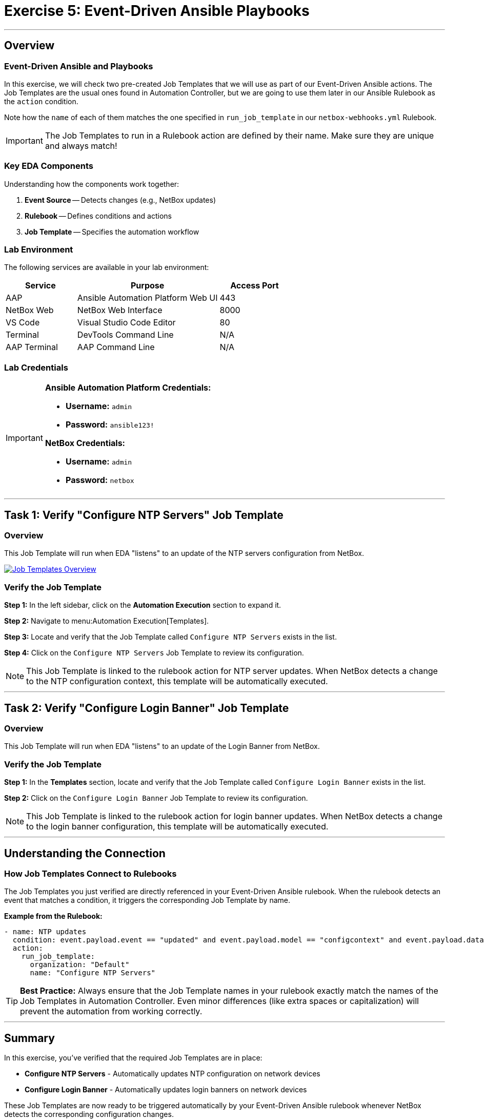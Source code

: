 = Exercise 5: Event-Driven Ansible Playbooks
:doctype: book
:noexperimental:
:notoc: left
:notoclevels: 3
:icons: font
:source-highlighter: rouge

'''

== Overview

=== Event-Driven Ansible and Playbooks

In this exercise, we will check two pre-created Job Templates that we will use as part of our Event-Driven Ansible actions. The Job Templates are the usual ones found in Automation Controller, but we are going to use them later in our Ansible Rulebook as the `action` condition.

Note how the `name` of each of them matches the one specified in `run_job_template` in our `netbox-webhooks.yml` Rulebook.

[IMPORTANT]
====
The Job Templates to run in a Rulebook action are defined by their name. Make sure they are unique and always match!
====

=== Key EDA Components

Understanding how the components work together:

. *Event Source* -- Detects changes (e.g., NetBox updates)
. *Rulebook* -- Defines conditions and actions
. *Job Template* -- Specifies the automation workflow

=== Lab Environment

The following services are available in your lab environment:

[cols="1,2,1", options="header"]
|===
|Service |Purpose |Access Port

|AAP
|Ansible Automation Platform Web UI
|443

|NetBox Web
|NetBox Web Interface
|8000

|VS Code
|Visual Studio Code Editor
|80

|Terminal
|DevTools Command Line
|N/A

|AAP Terminal
|AAP Command Line
|N/A
|===

=== Lab Credentials

[IMPORTANT]
====
*Ansible Automation Platform Credentials:*

* *Username:* `admin`
* *Password:* `ansible123!`

*NetBox Credentials:*

* *Username:* `admin`
* *Password:* `netbox`
====

'''

== Task 1: Verify "Configure NTP Servers" Job Template

=== Overview

This Job Template will run when EDA "listens" to an update of the NTP servers configuration from NetBox.

[link=Apr-09-2025_at_17.46.55-image.png]
image::Apr-09-2025_at_17.46.55-image.png[Job Templates Overview,border=1]

=== Verify the Job Template

*Step 1:* In the left sidebar, click on the *Automation Execution* section to expand it.

*Step 2:* Navigate to menu:Automation Execution[Templates].

*Step 3:* Locate and verify that the Job Template called `Configure NTP Servers` exists in the list.

*Step 4:* Click on the `Configure NTP Servers` Job Template to review its configuration.

[NOTE]
====
This Job Template is linked to the rulebook action for NTP server updates. When NetBox detects a change to the NTP configuration context, this template will be automatically executed.
====

'''

== Task 2: Verify "Configure Login Banner" Job Template

=== Overview

This Job Template will run when EDA "listens" to an update of the Login Banner from NetBox.

=== Verify the Job Template

*Step 1:* In the *Templates* section, locate and verify that the Job Template called `Configure Login Banner` exists in the list.

*Step 2:* Click on the `Configure Login Banner` Job Template to review its configuration.

[NOTE]
====
This Job Template is linked to the rulebook action for login banner updates. When NetBox detects a change to the login banner configuration, this template will be automatically executed.
====

'''

== Understanding the Connection

=== How Job Templates Connect to Rulebooks

The Job Templates you just verified are directly referenced in your Event-Driven Ansible rulebook. When the rulebook detects an event that matches a condition, it triggers the corresponding Job Template by name.

*Example from the Rulebook:*

[source,yaml]
----
- name: NTP updates
  condition: event.payload.event == "updated" and event.payload.model == "configcontext" and event.payload.data.name == "ntp_servers"
  action:
    run_job_template:
      organization: "Default"
      name: "Configure NTP Servers"
----

[TIP]
====
*Best Practice:* Always ensure that the Job Template names in your rulebook exactly match the names of the Job Templates in Automation Controller. Even minor differences (like extra spaces or capitalization) will prevent the automation from working correctly.
====

'''

== Summary

In this exercise, you've verified that the required Job Templates are in place:

* *Configure NTP Servers* - Automatically updates NTP configuration on network devices
* *Configure Login Banner* - Automatically updates login banners on network devices

These Job Templates are now ready to be triggered automatically by your Event-Driven Ansible rulebook whenever NetBox detects the corresponding configuration changes.

'''

== Next Steps

Congratulations! You've verified that the Job Templates needed for Event-Driven Ansible automation are properly configured.

*Step 1:* Press the *Next* button below to go to the next challenge.

'''

== Troubleshooting

[WARNING]
====
*Missing Job Templates*

For the Job Templates to be pre-created in Exercise 5, the `NetBox Dynamic Inventory` must exist.

*If the Job Templates are missing:*

*Step 1:* First, go to Exercise 2 and create the `NetBox Dynamic Inventory`.

*Step 2:* Then, run the following command in the *AAP Terminal* tab:

[source,bash]
----
su - rhel -c 'cd /home/rhel; ansible-navigator run /home/rhel/5-eda-playbooks.yml --mode stdout --penv _SANDBOX_ID'
----

*Step 3:* Wait for the playbook to complete, then refresh the AAP web interface.
====

[WARNING]
====
*Missing NetBox Pre-loaded Content*

For the Dynamic Inventory to work, we need some NetBox pre-loaded content.

*If you can't see devices in the NetBox tab:*

*Step 1:* Run the following command:

[source,bash]
----
su - rhel -c 'cd /home/rhel/netbox-setup; ansible-navigator run /home/rhel/netbox-setup/netbox-setup.yml --mode stdout --penv _SANDBOX_ID'
----

*Step 2:* Wait for the setup playbook to complete, then refresh the NetBox web interface.
====

[WARNING]
====
*NetBox Startup Issues*

NetBox needs a couple of minutes to get started.

*If you can't see the NetBox login screen:*

*Step 1:* Go to the *netbox term* tab.

*Step 2:* Run the following command to stop NetBox:

[source,bash]
----
docker compose --project-directory=/tmp/netbox-docker stop
----

*Step 3:* Run the following command to restart NetBox services:

[source,bash]
----
docker compose --project-directory=/tmp/netbox-docker up -d netbox netbox-worker
----

*Step 4:* Wait 2-3 minutes for the services to fully start, then try accessing NetBox again.
====

'''

[.text-center]
_End of Exercise 5_
